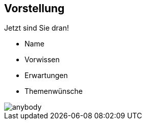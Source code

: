 [.columns]
== Vorstellung

--
[.heading]
Jetzt sind Sie dran!

* Name
* Vorwissen
* Erwartungen
* Themenwünsche
--

image::anybody.jpg[float=right, pdfwidth=4cm]

